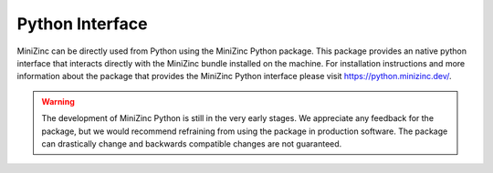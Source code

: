 Python Interface
================

MiniZinc can be directly used from Python using the MiniZinc Python package. This package provides
an native python interface that interacts directly with the MiniZinc bundle installed on the
machine. For installation instructions and more information about the package that provides the
MiniZinc Python interface please visit https://python.minizinc.dev/.


..  warning::
    The development of MiniZinc Python is still in the very early stages. We appreciate any feedback
    for the package, but we would recommend refraining from using the package in production
    software. The package can drastically change and backwards compatible changes are not
    guaranteed.

